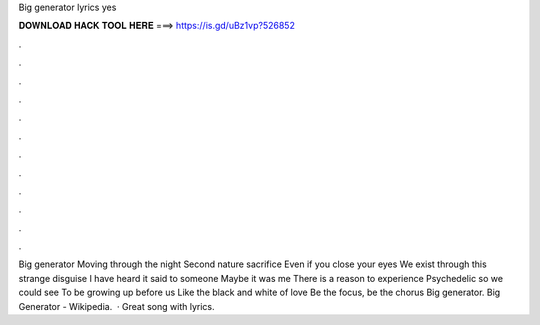 Big generator lyrics yes

𝐃𝐎𝐖𝐍𝐋𝐎𝐀𝐃 𝐇𝐀𝐂𝐊 𝐓𝐎𝐎𝐋 𝐇𝐄𝐑𝐄 ===> https://is.gd/uBz1vp?526852

.

.

.

.

.

.

.

.

.

.

.

.

Big generator Moving through the night Second nature sacrifice Even if you close your eyes We exist through this strange disguise I have heard it said to someone Maybe it was me There is a reason to experience Psychedelic so we could see To be growing up before us Like the black and white of love Be the focus, be the chorus Big generator. Big Generator - Wikipedia.  · Great song with lyrics.
